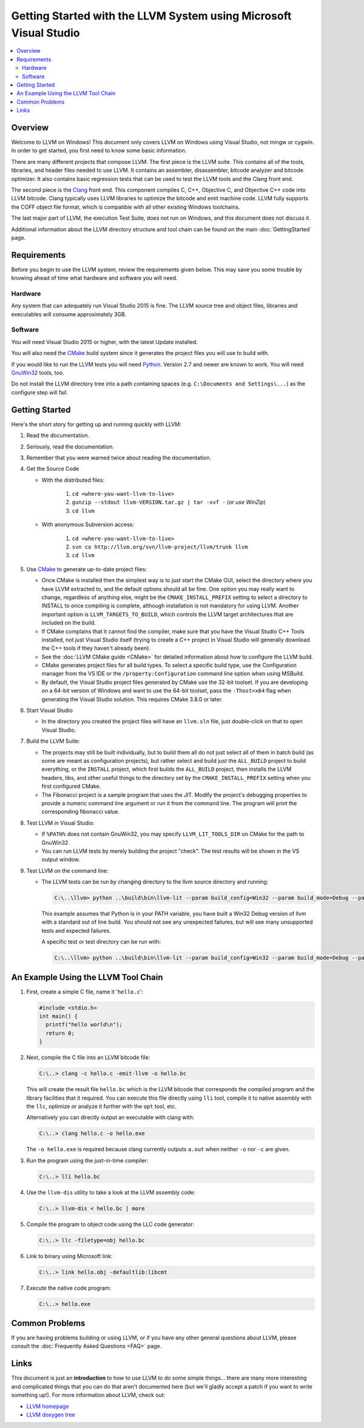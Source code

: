 ==================================================================
Getting Started with the LLVM System using Microsoft Visual Studio
==================================================================

.. contents::
   :local:


Overview
========
Welcome to LLVM on Windows! This document only covers LLVM on Windows using
Visual Studio, not mingw or cygwin. In order to get started, you first need to
know some basic information.

There are many different projects that compose LLVM. The first piece is the
LLVM suite. This contains all of the tools, libraries, and header files needed
to use LLVM. It contains an assembler, disassembler, bitcode analyzer and
bitcode optimizer. It also contains basic regression tests that can be used to
test the LLVM tools and the Clang front end.

The second piece is the `Clang <http://clang.llvm.org/>`_ front end.  This
component compiles C, C++, Objective C, and Objective C++ code into LLVM
bitcode. Clang typically uses LLVM libraries to optimize the bitcode and emit
machine code. LLVM fully supports the COFF object file format, which is
compatible with all other existing Windows toolchains.

The last major part of LLVM, the execution Test Suite, does not run on Windows,
and this document does not discuss it.

Additional information about the LLVM directory structure and tool chain
can be found on the main :doc:`GettingStarted` page.


Requirements
============
Before you begin to use the LLVM system, review the requirements given
below.  This may save you some trouble by knowing ahead of time what hardware
and software you will need.

Hardware
--------
Any system that can adequately run Visual Studio 2015 is fine. The LLVM
source tree and object files, libraries and executables will consume
approximately 3GB.

Software
--------
You will need Visual Studio 2015 or higher, with the latest Update installed.

You will also need the `CMake <http://www.cmake.org/>`_ build system since it
generates the project files you will use to build with.

If you would like to run the LLVM tests you will need `Python
<http://www.python.org/>`_. Version 2.7 and newer are known to work. You will
need `GnuWin32 <http://gnuwin32.sourceforge.net/>`_ tools, too.

Do not install the LLVM directory tree into a path containing spaces (e.g.
``C:\Documents and Settings\...``) as the configure step will fail.


Getting Started
===============
Here's the short story for getting up and running quickly with LLVM:

1. Read the documentation.
2. Seriously, read the documentation.
3. Remember that you were warned twice about reading the documentation.
4. Get the Source Code

   * With the distributed files:

      1. ``cd <where-you-want-llvm-to-live>``
      2. ``gunzip --stdout llvm-VERSION.tar.gz | tar -xvf -``
         (*or use WinZip*)
      3. ``cd llvm``

   * With anonymous Subversion access:

      1. ``cd <where-you-want-llvm-to-live>``
      2. ``svn co http://llvm.org/svn/llvm-project/llvm/trunk llvm``
      3. ``cd llvm``

5. Use `CMake <http://www.cmake.org/>`_ to generate up-to-date project files:

   * Once CMake is installed then the simplest way is to just start the
     CMake GUI, select the directory where you have LLVM extracted to, and
     the default options should all be fine.  One option you may really
     want to change, regardless of anything else, might be the
     ``CMAKE_INSTALL_PREFIX`` setting to select a directory to INSTALL to
     once compiling is complete, although installation is not mandatory for
     using LLVM.  Another important option is ``LLVM_TARGETS_TO_BUILD``,
     which controls the LLVM target architectures that are included on the
     build.
   * If CMake complains that it cannot find the compiler, make sure that
     you have the Visual Studio C++ Tools installed, not just Visual Studio
     itself (trying to create a C++ project in Visual Studio will generally
     download the C++ tools if they haven't already been).
   * See the :doc:`LLVM CMake guide <CMake>` for detailed information about
     how to configure the LLVM build.
   * CMake generates project files for all build types. To select a specific
     build type, use the Configuration manager from the VS IDE or the 
     ``/property:Configuration`` command line option when using MSBuild.
   * By default, the Visual Studio project files generated by CMake use the
     32-bit toolset. If you are developing on a 64-bit version of Windows and
     want to use the 64-bit toolset, pass the ``-Thost=x64`` flag when
     generating the Visual Studio solution. This requires CMake 3.8.0 or later.

6. Start Visual Studio

   * In the directory you created the project files will have an ``llvm.sln``
     file, just double-click on that to open Visual Studio.

7. Build the LLVM Suite:

   * The projects may still be built individually, but to build them all do
     not just select all of them in batch build (as some are meant as
     configuration projects), but rather select and build just the
     ``ALL_BUILD`` project to build everything, or the ``INSTALL`` project,
     which first builds the ``ALL_BUILD`` project, then installs the LLVM
     headers, libs, and other useful things to the directory set by the
     ``CMAKE_INSTALL_PREFIX`` setting when you first configured CMake.
   * The Fibonacci project is a sample program that uses the JIT. Modify the
     project's debugging properties to provide a numeric command line argument
     or run it from the command line.  The program will print the
     corresponding fibonacci value.

8. Test LLVM in Visual Studio:

   * If ``%PATH%`` does not contain GnuWin32, you may specify
     ``LLVM_LIT_TOOLS_DIR`` on CMake for the path to GnuWin32.
   * You can run LLVM tests by merely building the project "check". The test
     results will be shown in the VS output window.

9. Test LLVM on the command line:

   * The LLVM tests can be run by changing directory to the llvm source
     directory and running:

     .. code-block:: bat

        C:\..\llvm> python ..\build\bin\llvm-lit --param build_config=Win32 --param build_mode=Debug --param llvm_site_config=../build/test/lit.site.cfg test

     This example assumes that Python is in your PATH variable, you
     have built a Win32 Debug version of llvm with a standard out of
     line build. You should not see any unexpected failures, but will
     see many unsupported tests and expected failures.

     A specific test or test directory can be run with:

     .. code-block:: bat

        C:\..\llvm> python ..\build\bin\llvm-lit --param build_config=Win32 --param build_mode=Debug --param llvm_site_config=../build/test/lit.site.cfg test/path/to/test


An Example Using the LLVM Tool Chain
====================================

1. First, create a simple C file, name it '``hello.c``':

   .. code-block:: c

      #include <stdio.h>
      int main() {
        printf("hello world\n");
        return 0;
      }

2. Next, compile the C file into an LLVM bitcode file:

   .. code-block:: bat

      C:\..> clang -c hello.c -emit-llvm -o hello.bc

   This will create the result file ``hello.bc`` which is the LLVM bitcode
   that corresponds the compiled program and the library facilities that
   it required.  You can execute this file directly using ``lli`` tool,
   compile it to native assembly with the ``llc``, optimize or analyze it
   further with the ``opt`` tool, etc.

   Alternatively you can directly output an executable with clang with:

   .. code-block:: bat

      C:\..> clang hello.c -o hello.exe

   The ``-o hello.exe`` is required because clang currently outputs ``a.out``
   when neither ``-o`` nor ``-c`` are given.

3. Run the program using the just-in-time compiler:

   .. code-block:: bat

      C:\..> lli hello.bc

4. Use the ``llvm-dis`` utility to take a look at the LLVM assembly code:

   .. code-block:: bat

      C:\..> llvm-dis < hello.bc | more

5. Compile the program to object code using the LLC code generator:

   .. code-block:: bat

      C:\..> llc -filetype=obj hello.bc

6. Link to binary using Microsoft link:

   .. code-block:: bat

      C:\..> link hello.obj -defaultlib:libcmt

7. Execute the native code program:

   .. code-block:: bat

      C:\..> hello.exe


Common Problems
===============
If you are having problems building or using LLVM, or if you have any other
general questions about LLVM, please consult the :doc:`Frequently Asked Questions
<FAQ>` page.


Links
=====
This document is just an **introduction** to how to use LLVM to do some simple
things... there are many more interesting and complicated things that you can
do that aren't documented here (but we'll gladly accept a patch if you want to
write something up!).  For more information about LLVM, check out:

* `LLVM homepage <http://llvm.org/>`_
* `LLVM doxygen tree <http://llvm.org/doxygen/>`_

